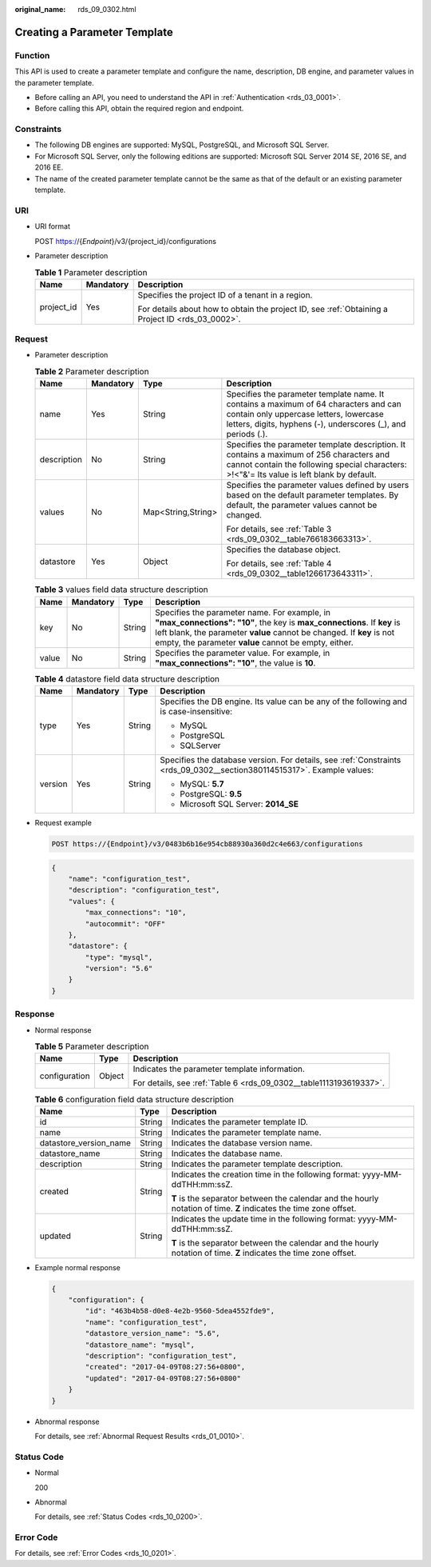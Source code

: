 :original_name: rds_09_0302.html

.. _rds_09_0302:

Creating a Parameter Template
=============================

Function
--------

This API is used to create a parameter template and configure the name, description, DB engine, and parameter values in the parameter template.

-  Before calling an API, you need to understand the API in :ref:`Authentication <rds_03_0001>`.
-  Before calling this API, obtain the required region and endpoint.

.. _rds_09_0302__section380114515317:

Constraints
-----------

-  The following DB engines are supported: MySQL, PostgreSQL, and Microsoft SQL Server.
-  For Microsoft SQL Server, only the following editions are supported: Microsoft SQL Server 2014 SE, 2016 SE, and 2016 EE.

-  The name of the created parameter template cannot be the same as that of the default or an existing parameter template.

URI
---

-  URI format

   POST https://{*Endpoint*}/v3/{project_id}/configurations

-  Parameter description

   .. table:: **Table 1** Parameter description

      +-----------------------+-----------------------+--------------------------------------------------------------------------------------------------+
      | Name                  | Mandatory             | Description                                                                                      |
      +=======================+=======================+==================================================================================================+
      | project_id            | Yes                   | Specifies the project ID of a tenant in a region.                                                |
      |                       |                       |                                                                                                  |
      |                       |                       | For details about how to obtain the project ID, see :ref:`Obtaining a Project ID <rds_03_0002>`. |
      +-----------------------+-----------------------+--------------------------------------------------------------------------------------------------+

Request
-------

-  Parameter description

   .. table:: **Table 2** Parameter description

      +-----------------+-----------------+--------------------+-------------------------------------------------------------------------------------------------------------------------------------------------------------------------------------------------+
      | Name            | Mandatory       | Type               | Description                                                                                                                                                                                     |
      +=================+=================+====================+=================================================================================================================================================================================================+
      | name            | Yes             | String             | Specifies the parameter template name. It contains a maximum of 64 characters and can contain only uppercase letters, lowercase letters, digits, hyphens (-), underscores (_), and periods (.). |
      +-----------------+-----------------+--------------------+-------------------------------------------------------------------------------------------------------------------------------------------------------------------------------------------------+
      | description     | No              | String             | Specifies the parameter template description. It contains a maximum of 256 characters and cannot contain the following special characters: >!<"&'= Its value is left blank by default.          |
      +-----------------+-----------------+--------------------+-------------------------------------------------------------------------------------------------------------------------------------------------------------------------------------------------+
      | values          | No              | Map<String,String> | Specifies the parameter values defined by users based on the default parameter templates. By default, the parameter values cannot be changed.                                                   |
      |                 |                 |                    |                                                                                                                                                                                                 |
      |                 |                 |                    | For details, see :ref:`Table 3 <rds_09_0302__table766183663313>`.                                                                                                                               |
      +-----------------+-----------------+--------------------+-------------------------------------------------------------------------------------------------------------------------------------------------------------------------------------------------+
      | datastore       | Yes             | Object             | Specifies the database object.                                                                                                                                                                  |
      |                 |                 |                    |                                                                                                                                                                                                 |
      |                 |                 |                    | For details, see :ref:`Table 4 <rds_09_0302__table1266173643311>`.                                                                                                                              |
      +-----------------+-----------------+--------------------+-------------------------------------------------------------------------------------------------------------------------------------------------------------------------------------------------+

   .. _rds_09_0302__table766183663313:

   .. table:: **Table 3** values field data structure description

      +-------+-----------+--------+-----------------------------------------------------------------------------------------------------------------------------------------------------------------------------------------------------------------------------------------------------------+
      | Name  | Mandatory | Type   | Description                                                                                                                                                                                                                                               |
      +=======+===========+========+===========================================================================================================================================================================================================================================================+
      | key   | No        | String | Specifies the parameter name. For example, in **"max_connections": "10"**, the key is **max_connections**. If **key** is left blank, the parameter **value** cannot be changed. If **key** is not empty, the parameter **value** cannot be empty, either. |
      +-------+-----------+--------+-----------------------------------------------------------------------------------------------------------------------------------------------------------------------------------------------------------------------------------------------------------+
      | value | No        | String | Specifies the parameter value. For example, in **"max_connections": "10"**, the value is **10**.                                                                                                                                                          |
      +-------+-----------+--------+-----------------------------------------------------------------------------------------------------------------------------------------------------------------------------------------------------------------------------------------------------------+

   .. _rds_09_0302__table1266173643311:

   .. table:: **Table 4** datastore field data structure description

      +-----------------+-----------------+-----------------+-------------------------------------------------------------------------------------------------------------------------+
      | Name            | Mandatory       | Type            | Description                                                                                                             |
      +=================+=================+=================+=========================================================================================================================+
      | type            | Yes             | String          | Specifies the DB engine. Its value can be any of the following and is case-insensitive:                                 |
      |                 |                 |                 |                                                                                                                         |
      |                 |                 |                 | -  MySQL                                                                                                                |
      |                 |                 |                 | -  PostgreSQL                                                                                                           |
      |                 |                 |                 | -  SQLServer                                                                                                            |
      +-----------------+-----------------+-----------------+-------------------------------------------------------------------------------------------------------------------------+
      | version         | Yes             | String          | Specifies the database version. For details, see :ref:`Constraints <rds_09_0302__section380114515317>`. Example values: |
      |                 |                 |                 |                                                                                                                         |
      |                 |                 |                 | -  MySQL: **5.7**                                                                                                       |
      |                 |                 |                 | -  PostgreSQL: **9.5**                                                                                                  |
      |                 |                 |                 | -  Microsoft SQL Server: **2014_SE**                                                                                    |
      +-----------------+-----------------+-----------------+-------------------------------------------------------------------------------------------------------------------------+

-  Request example

   .. code-block:: text

      POST https://{Endpoint}/v3/0483b6b16e954cb88930a360d2c4e663/configurations

   .. code-block:: text

      {
          "name": "configuration_test",
          "description": "configuration_test",
          "values": {
              "max_connections": "10",
              "autocommit": "OFF"
          },
          "datastore": {
              "type": "mysql",
              "version": "5.6"
          }
      }

Response
--------

-  Normal response

   .. table:: **Table 5** Parameter description

      +-----------------------+-----------------------+--------------------------------------------------------------------+
      | Name                  | Type                  | Description                                                        |
      +=======================+=======================+====================================================================+
      | configuration         | Object                | Indicates the parameter template information.                      |
      |                       |                       |                                                                    |
      |                       |                       | For details, see :ref:`Table 6 <rds_09_0302__table1113193619337>`. |
      +-----------------------+-----------------------+--------------------------------------------------------------------+

   .. _rds_09_0302__table1113193619337:

   .. table:: **Table 6** configuration field data structure description

      +------------------------+-----------------------+--------------------------------------------------------------------------------------------------------------------+
      | Name                   | Type                  | Description                                                                                                        |
      +========================+=======================+====================================================================================================================+
      | id                     | String                | Indicates the parameter template ID.                                                                               |
      +------------------------+-----------------------+--------------------------------------------------------------------------------------------------------------------+
      | name                   | String                | Indicates the parameter template name.                                                                             |
      +------------------------+-----------------------+--------------------------------------------------------------------------------------------------------------------+
      | datastore_version_name | String                | Indicates the database version name.                                                                               |
      +------------------------+-----------------------+--------------------------------------------------------------------------------------------------------------------+
      | datastore_name         | String                | Indicates the database name.                                                                                       |
      +------------------------+-----------------------+--------------------------------------------------------------------------------------------------------------------+
      | description            | String                | Indicates the parameter template description.                                                                      |
      +------------------------+-----------------------+--------------------------------------------------------------------------------------------------------------------+
      | created                | String                | Indicates the creation time in the following format: yyyy-MM-ddTHH:mm:ssZ.                                         |
      |                        |                       |                                                                                                                    |
      |                        |                       | **T** is the separator between the calendar and the hourly notation of time. **Z** indicates the time zone offset. |
      +------------------------+-----------------------+--------------------------------------------------------------------------------------------------------------------+
      | updated                | String                | Indicates the update time in the following format: yyyy-MM-ddTHH:mm:ssZ.                                           |
      |                        |                       |                                                                                                                    |
      |                        |                       | **T** is the separator between the calendar and the hourly notation of time. **Z** indicates the time zone offset. |
      +------------------------+-----------------------+--------------------------------------------------------------------------------------------------------------------+

-  Example normal response

   .. code-block:: text

      {
          "configuration": {
              "id": "463b4b58-d0e8-4e2b-9560-5dea4552fde9",
              "name": "configuration_test",
              "datastore_version_name": "5.6",
              "datastore_name": "mysql",
              "description": "configuration_test",
              "created": "2017-04-09T08:27:56+0800",
              "updated": "2017-04-09T08:27:56+0800"
          }
      }

-  Abnormal response

   For details, see :ref:`Abnormal Request Results <rds_01_0010>`.

Status Code
-----------

-  Normal

   200

-  Abnormal

   For details, see :ref:`Status Codes <rds_10_0200>`.

Error Code
----------

For details, see :ref:`Error Codes <rds_10_0201>`.
